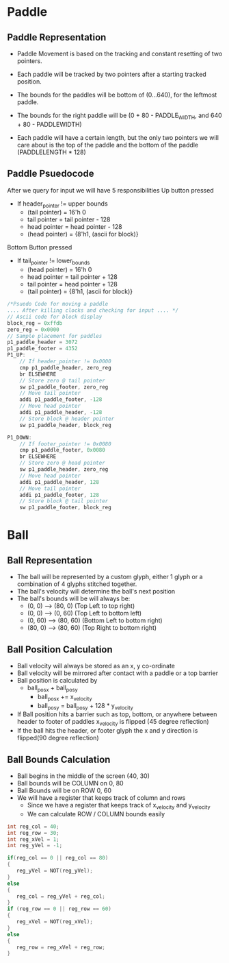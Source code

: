 #+TODO: TODO STUDY | COMPLETED
#+LaTeX_CLASS_OPTIONS: [10pt]


* Paddle
** Paddle Representation
    + Paddle Movement is based on the tracking and constant resetting of two pointers.
    + Each paddle will be tracked by two pointers after a starting tracked position.

    + The bounds for the paddles will be bottom of (0...640), for the leftmost paddle.
    + The bounds for the right paddle will be (0 + 80 - PADDLE_WIDTH, and 640 + 80 - PADDLEWIDTH)

    + Each paddle will have a certain length, but the only two pointers we will care
      about is the top of the paddle and the bottom of the paddle (PADDLELENGTH * 128)
** Paddle Psuedocode
    After we query for input we will have 5 responsibilities
    Up button pressed
    + If header_pointer != upper bounds
      - (tail pointer) = 16'h 0
      - tail pointer = tail pointer - 128
      - head pointer = head pointer - 128
      - (head pointer) = {8'h1, (ascii for block)}

    Bottom Button pressed
    + If tail_pointer != lower_bounds
      - (head pointer) = 16'h 0
      - head pointer = tail pointer + 128
      - tail pointer = head pointer + 128
      - (tail pointer) = {8'h1, (ascii for block)}

    #+begin_src C
    /*Psuedo Code for moving a paddle
    .... After killing clocks and checking for input .... */
    // Ascii code for block display
    block_reg = 0xffdb
    zero_reg = 0x0000
    // Sample placement for paddles
    p1_paddle_header = 3072
    p1_paddle_footer = 4352
    P1_UP:
        // If header_pointer != 0x0000
        cmp p1_paddle_header, zero_reg
        br ELSEWHERE
        // Store zero @ tail pointer
        sw p1_paddle_footer, zero_reg
        // Move tail pointer
        addi p1_paddle_footer, -128
        // Move head pointer
        addi p1_paddle_header, -128
        // Store block @ header pointer
        sw p1_paddle_header, block_reg

    P1_DOWN:
        // If footer_pointer != 0x0080
        cmp p1_paddle_footer, 0x0080
        br ELSEWHERE
        // Store zero @ head pointer
        sw p1_paddle_header, zero_reg
        // Move head pointer
        addi p1_paddle_header, 128
        // Move tail pointer
        addi p1_paddle_footer, 128
        // Store block @ tail pointer
        sw p1_paddle_footer, block_reg

    #+end_src

* Ball

** Ball Representation
   + The ball will be represented by a custom glyph, either 1 glyph or a
     combination of 4 glyphs stitched together.
   + The ball's velocity will determine the ball's next position
   + The ball's bounds will be will always be:
     + (0, 0)  -->  (80, 0)  (Top Left to top right)
     + (0, 0)  -->  (0, 60)  (Top Left to bottom left)
     + (0, 60) -->  (80, 60) (Bottom Left to bottom right)
     + (80, 0) -->  (80, 60) (Top Right to bottom right)

** Ball Position Calculation
   + Ball velocity will always be stored as an x, y co-ordinate
   + Ball velocity will be mirrored after contact with a paddle or a top barrier
   + Ball position is calculated by
     + ball_pos_x + ball_pos_y
       - ball_pos_x += x_velocity
       - ball_pos_y = ball_pos_y + 128 * y_velocity
   + If Ball position hits a barrier such as top, bottom, or anywhere between header to footer
     of paddles x_velocity is flipped (45 degree reflection)
   + If the ball hits the header, or footer glyph the x and y
     direction is flipped(90 degree reflection)

** Ball Bounds Calculation
   + Ball begins in the middle of the screen (40, 30)
   + Ball bounds will be COLUMN on 0, 80
   + Ball Bounds will be on ROW 0, 60
   + We will have a register that keeps track of column and rows
     - Since we have a register that keeps track of x_velocity and y_velocity
     - We can calculate ROW / COLUMN bounds easily
   #+begin_src C
   int reg_col = 40;
   int reg_row = 30;
   int reg_xVel = 1;
   int reg_yVel = -1;

   if(reg_col == 0 || reg_col == 80)
   {
      reg_yVel = NOT(reg_yVel);
   }
   else
   {
      reg_col = reg_yVel + reg_col;
   }
   if (reg_row == 0 || reg_row == 60)
   {
      reg_xVel = NOT(reg_xVel);
   }
   else
   {
      reg_row = reg_xVel + reg_row;
   }
   #+end_src
